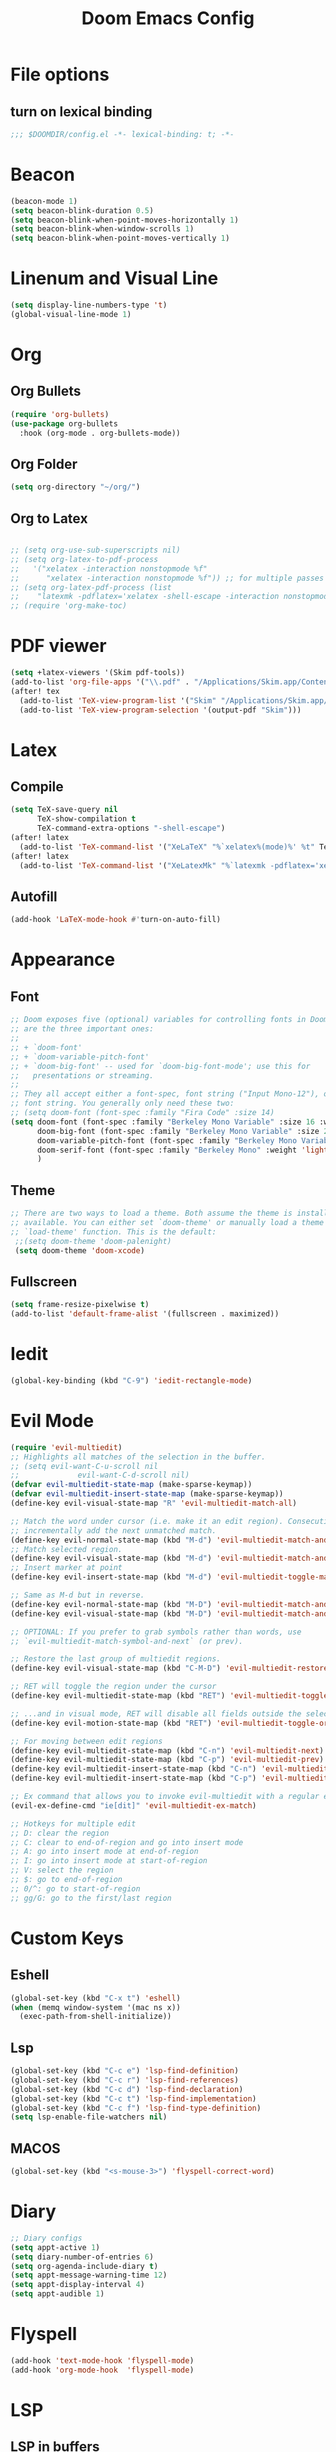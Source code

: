 #+TITLE: Doom Emacs Config
#+PROPERTY: header-args :emacs-lisp :tangle yes :cache yes :results silent :comments link :exports code
* File options
** turn on lexical binding
#+BEGIN_SRC emacs-lisp
;;; $DOOMDIR/config.el -*- lexical-binding: t; -*-
#+END_SRC
* Beacon
#+begin_src emacs-lisp
(beacon-mode 1)
(setq beacon-blink-duration 0.5)
(setq beacon-blink-when-point-moves-horizontally 1)
(setq beacon-blink-when-window-scrolls 1)
(setq beacon-blink-when-point-moves-vertically 1)
#+end_src

* Linenum and Visual Line
#+BEGIN_SRC emacs-lisp
(setq display-line-numbers-type 't)
(global-visual-line-mode 1)
#+END_SRC
* Org
** Org Bullets
#+BEGIN_SRC emacs-lisp
(require 'org-bullets)
(use-package org-bullets
  :hook (org-mode . org-bullets-mode))
#+END_SRC
** Org Folder
#+BEGIN_SRC emacs-lisp
(setq org-directory "~/org/")
#+END_SRC
** Org to Latex
#+BEGIN_SRC emacs-lisp

;; (setq org-use-sub-superscripts nil)
;; (setq org-latex-to-pdf-process
;;   '("xelatex -interaction nonstopmode %f"
;;      "xelatex -interaction nonstopmode %f")) ;; for multiple passes
;; (setq org-latex-pdf-process (list
;;    "latexmk -pdflatex='xelatex -shell-escape -interaction nonstopmode' -pdf -f  %f"))
;; (require 'org-make-toc)
#+END_SRC
* PDF viewer
#+begin_src emacs-lisp
(setq +latex-viewers '(Skim pdf-tools))
(add-to-list 'org-file-apps '("\\.pdf" . "/Applications/Skim.app/Contents/MacOS/Skim %s"))
(after! tex
  (add-to-list 'TeX-view-program-list '("Skim" "/Applications/Skim.app/Contents/MacOS/Skim %o"))
  (add-to-list 'TeX-view-program-selection '(output-pdf "Skim")))
#+end_src
* Latex
** Compile
#+begin_src emacs-lisp
(setq TeX-save-query nil
      TeX-show-compilation t
      TeX-command-extra-options "-shell-escape")
(after! latex
  (add-to-list 'TeX-command-list '("XeLaTeX" "%`xelatex%(mode)%' %t" TeX-run-TeX nil t)))
(after! latex
  (add-to-list 'TeX-command-list '("XeLatexMk" "%`latexmk -pdflatex='xelatex -interaction nonstopmode' -pdf -f%(mode)%' %t" TeX-run-TeX nil t)))
#+end_src
** Autofill
# Without this mode the newlines in the tex file are not following the real document
# Therefore we have a stupid incoherent formatting of tex file
#+begin_src emacs-lisp
(add-hook 'LaTeX-mode-hook #'turn-on-auto-fill)
#+end_src
* Appearance
** Font
#+BEGIN_SRC emacs-lisp
;; Doom exposes five (optional) variables for controlling fonts in Doom. Here
;; are the three important ones:
;;
;; + `doom-font'
;; + `doom-variable-pitch-font'
;; + `doom-big-font' -- used for `doom-big-font-mode'; use this for
;;   presentations or streaming.
;;
;; They all accept either a font-spec, font string ("Input Mono-12"), or xlfd
;; font string. You generally only need these two:
;; (setq doom-font (font-spec :family "Fira Code" :size 14)
(setq doom-font (font-spec :family "Berkeley Mono Variable" :size 16 :weight 'regular)
      doom-big-font (font-spec :family "Berkeley Mono Variable" :size 25 :weight 'regular)
      doom-variable-pitch-font (font-spec :family "Berkeley Mono Variable" :size 16)
      doom-serif-font (font-spec :family "Berkeley Mono" :weight 'light)
      )

#+END_SRC
** Theme
#+BEGIN_SRC emacs-lisp
;; There are two ways to load a theme. Both assume the theme is installed and
;; available. You can either set `doom-theme' or manually load a theme with the
;; `load-theme' function. This is the default:
 ;;(setq doom-theme 'doom-palenight)
 (setq doom-theme 'doom-xcode)
#+END_SRC
** Fullscreen
#+BEGIN_SRC emacs-lisp
(setq frame-resize-pixelwise t)
(add-to-list 'default-frame-alist '(fullscreen . maximized))
#+END_SRC
** COMMENT Beacon
#+BEGIN_SRC emacs-lisp
;; (require 'nav-flash)
;; (nav-flash-show)
;; (require 'beacon)
;; (beacon-mode 1)
;; (setq beacon-blink-when-focused t)
;; (setq beacon-blink-when-point-moves-vertically t)
;; (setq beacon-blink-when-window-scrolls t)
;; (setq beacon-blink-duration 0.5)
;; (setq beacon-push-mark 35)
;; (setq beacon-blink-delay 0.2)
#+END_SRC


* Iedit
#+begin_src emacs-lisp
(global-key-binding (kbd "C-9") 'iedit-rectangle-mode)
#+end_src
* Evil Mode
#+BEGIN_SRC emacs-lisp
(require 'evil-multiedit)
;; Highlights all matches of the selection in the buffer.
;; (setq evil-want-C-u-scroll nil
;;             evil-want-C-d-scroll nil)
(defvar evil-multiedit-state-map (make-sparse-keymap))
(defvar evil-multiedit-insert-state-map (make-sparse-keymap))
(define-key evil-visual-state-map "R" 'evil-multiedit-match-all)

;; Match the word under cursor (i.e. make it an edit region). Consecutive presses will
;; incrementally add the next unmatched match.
(define-key evil-normal-state-map (kbd "M-d") 'evil-multiedit-match-and-next)
;; Match selected region.
(define-key evil-visual-state-map (kbd "M-d") 'evil-multiedit-match-and-next)
;; Insert marker at point
(define-key evil-insert-state-map (kbd "M-d") 'evil-multiedit-toggle-marker-here)

;; Same as M-d but in reverse.
(define-key evil-normal-state-map (kbd "M-D") 'evil-multiedit-match-and-prev)
(define-key evil-visual-state-map (kbd "M-D") 'evil-multiedit-match-and-prev)

;; OPTIONAL: If you prefer to grab symbols rather than words, use
;; `evil-multiedit-match-symbol-and-next` (or prev).

;; Restore the last group of multiedit regions.
(define-key evil-visual-state-map (kbd "C-M-D") 'evil-multiedit-restore)

;; RET will toggle the region under the cursor
(define-key evil-multiedit-state-map (kbd "RET") 'evil-multiedit-toggle-or-restrict-region)

;; ...and in visual mode, RET will disable all fields outside the selected region
(define-key evil-motion-state-map (kbd "RET") 'evil-multiedit-toggle-or-restrict-region)

;; For moving between edit regions
(define-key evil-multiedit-state-map (kbd "C-n") 'evil-multiedit-next)
(define-key evil-multiedit-state-map (kbd "C-p") 'evil-multiedit-prev)
(define-key evil-multiedit-insert-state-map (kbd "C-n") 'evil-multiedit-next)
(define-key evil-multiedit-insert-state-map (kbd "C-p") 'evil-multiedit-prev)

;; Ex command that allows you to invoke evil-multiedit with a regular expression, e.g.
(evil-ex-define-cmd "ie[dit]" 'evil-multiedit-ex-match)

;; Hotkeys for multiple edit
;; D: clear the region
;; C: clear to end-of-region and go into insert mode
;; A: go into insert mode at end-of-region
;; I: go into insert mode at start-of-region
;; V: select the region
;; $: go to end-of-region
;; 0/^: go to start-of-region
;; gg/G: go to the first/last region

#+END_SRC
* Custom Keys
** Eshell
#+BEGIN_SRC emacs-lisp
(global-set-key (kbd "C-x t") 'eshell)
(when (memq window-system '(mac ns x))
  (exec-path-from-shell-initialize))
#+END_SRC
** Lsp
#+BEGIN_SRC emacs-lisp
(global-set-key (kbd "C-c e") 'lsp-find-definition)
(global-set-key (kbd "C-c r") 'lsp-find-references)
(global-set-key (kbd "C-c d") 'lsp-find-declaration)
(global-set-key (kbd "C-c t") 'lsp-find-implementation)
(global-set-key (kbd "C-c f") 'lsp-find-type-definition)
(setq lsp-enable-file-watchers nil)
#+END_SRC
** MACOS
#+BEGIN_SRC emacs-lisp
(global-set-key (kbd "<s-mouse-3>") 'flyspell-correct-word)
#+END_SRC
* Diary
#+BEGIN_SRC emacs-lisp
;; Diary configs
(setq appt-active 1)
(setq diary-number-of-entries 6)
(setq org-agenda-include-diary t)
(setq appt-message-warning-time 12)
(setq appt-display-interval 4)
(setq appt-audible 1)
#+END_SRC
* Flyspell
#+BEGIN_SRC emacs-lisp
(add-hook 'text-mode-hook 'flyspell-mode)
(add-hook 'org-mode-hook  'flyspell-mode)
#+END_SRC
* LSP
** LSP in buffers
#+begin_src emacs-lisp
(cl-defmacro lsp-org-babel-enable (lang) ;
  "Support LANG in org source code block."
  (setq centaur-lsp 'lsp-mode)
  (cl-check-type lang stringp)
  (let* ((edit-pre (intern (format "org-babel-edit-prep:%s" lang)))
         (intern-pre (intern (format "lsp--%s" (symbol-name edit-pre)))))
    `(progn
       (defun ,intern-pre (info)
         (let ((file-name (->> info caddr (alist-get :file))))
           (unless file-name
             (setq file-name (make-temp-file "babel-lsp-")))
           (setq buffer-file-name file-name)
           (lsp-deferred)))
       (put ',intern-pre 'function-documentation
            (format "Enable lsp-mode in the buffer of org source block (%s)."
                    (upcase ,lang)))
       (if (fboundp ',edit-pre)
           (advice-add ',edit-pre :after ',intern-pre)
         (progn
           (defun ,edit-pre (info)
             (,intern-pre info))
           (put ',edit-pre 'function-documentation
                (format "Prepare local buffer environment for org source block (%s)."
                        (upcase ,lang))))))))
(defvar org-babel-lang-list
  '("c" "python" "ipython" "bash" "sh"))
(dolist (lang org-babel-lang-list)
  (eval `(lsp-org-babel-enable ,lang)))
#+end_src
** Python
#+BEGIN_SRC emacs-lisp
(after! lsp-python-ms
  (set-lsp-priority! 'mspyls 1))

#+END_SRC
* COMMENT ISPELL
#+begin_src emacs-lisp
(ispell-change-dictionary "en_GB" t)
#+end_src
* Langtool
#+begin_src emacs-lisp
(require 'langtool)
(setq langtool-language-tool-jar "/Users/ioannisvardas/repos/languagetool/languagetool-standalone/target/LanguageTool-5.8-SNAPSHOT/LanguageTool-5.8-SNAPSHOT/languagetool-commandline.jar")
#+end_src
* COMMENT Flycheck
#+begin_src emacs-lisp
(add-hook 'flycheck-after-syntax-check-hook
          (lambda  ()
            (if flycheck-current-errors
                (flycheck-list-errors)
              (when (get-buffer "*Flycheck errors*")
                (switch-to-buffer "*Flycheck errors*")
                (kill-buffer (current-buffer))
                (delete-window)))))
(add-hook 'python-mode-hook 'flymake-python-pyflakes-load)
#+end_src
* COMMENT Aspell
#+begin_src emacs-lisp
(setq ispell-program-name "aspell")
(setq ispell-extra-args '("--sug-mode=ultra" "--lang=en_US"))
(setq spell-fu-directory "~/STORE/dictionary") ;; Please create this directory manually.
(setq ispell-personal-dictionary "~/STORE/dictionary/.pws")
#+end_src
* Hide-Show
#+begin_src emacs-lisp
(add-hook 'c-mode-hook   'hs-minor-mode)
(add-hook 'c++-mode-hook   'hs-minor-mode)
(add-hook 'LaTex-mode-hook 'hs-minor-mode)
#+end_src
